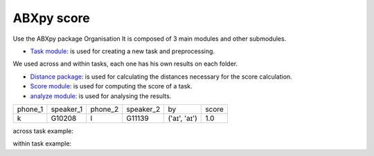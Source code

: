 **ABXpy score**
================

Use the ABXpy package 
Organisation
It is composed of 3 main modules and other submodules.

- `Task module <https://docs.cognitive-ml.fr/ABXpy/ABXpy.html#task-module>`_: is used for creating a new task and preprocessing.
We used across and within tasks, each one has his own results on each folder.

- `Distance package <https://docs.cognitive-ml.fr/ABXpy/ABXpy.distances.html>`_: is used for calculating the distances necessary for the score calculation.

- `Score module <https://docs.cognitive-ml.fr/ABXpy/ABXpy.html#score-module>`_: is used for computing the score of a task.

- `analyze module <https://docs.cognitive-ml.fr/ABXpy/ABXpy.html#analyze-module>`_: is used for analysing the results.
 
===============  ==========  ==========  ==========  ============  ==========
     phone_1     speaker_1    phone_2    speaker_2      by         score
---------------  ----------  ----------  ----------  ------------  ----------
      k            G10208       l           G11139   ('aɪ', 'aɪ')	    1.0
===============  ==========  ==========  ==========  ============  ==========



across task example:


=========  ===========  ==========  ===========  ===============  ========  =====
 phone_1	  speaker_1	     phone_2	   speaker_2	         by	        score     n
---------  -----------  ----------  -----------  ---------------  --------  -----
    k	      G10208	       l	         G11139	       ('aɪ', 'aɪ')	   1.0	       1
=========  ===========  ==========  ===========  ===============  ========  =====

within task example:

========  ========= ======================= ======== =====
phone_1	  phone_2	          by	               score	   n
--------  --------- ----------------------- -------- ----- 
   n          l	     ('G00473', 'aɪ', 'd')	    0.9	   30
========  ========= ======================= ======== =====
